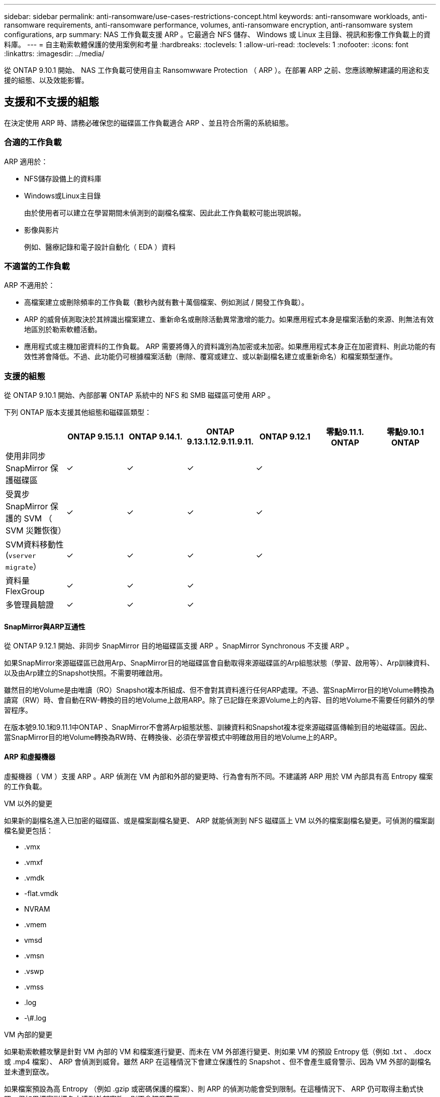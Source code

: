 ---
sidebar: sidebar 
permalink: anti-ransomware/use-cases-restrictions-concept.html 
keywords: anti-ransomware workloads, anti-ransomware requirements, anti-ransomware performance, volumes, anti-ransomware encryption, anti-ransomware system configurations, arp 
summary: NAS 工作負載支援 ARP 。它最適合 NFS 儲存、 Windows 或 Linux 主目錄、視訊和影像工作負載上的資料庫。 
---
= 自主勒索軟體保護的使用案例和考量
:hardbreaks:
:toclevels: 1
:allow-uri-read: 
:toclevels: 1
:nofooter: 
:icons: font
:linkattrs: 
:imagesdir: ../media/


[role="lead"]
從 ONTAP 9.10.1 開始、 NAS 工作負載可使用自主 Ransomwware Protection （ ARP ）。在部署 ARP 之前、您應該瞭解建議的用途和支援的組態、以及效能影響。



== 支援和不支援的組態

在決定使用 ARP 時、請務必確保您的磁碟區工作負載適合 ARP 、並且符合所需的系統組態。



=== 合適的工作負載

ARP 適用於：

* NFS儲存設備上的資料庫
* Windows或Linux主目錄
+
由於使用者可以建立在學習期間未偵測到的副檔名檔案、因此此工作負載較可能出現誤報。

* 影像與影片
+
例如、醫療記錄和電子設計自動化（ EDA ）資料





=== 不適當的工作負載

ARP 不適用於：

* 高檔案建立或刪除頻率的工作負載（數秒內就有數十萬個檔案、例如測試 / 開發工作負載）。
* ARP 的威脅偵測取決於其辨識出檔案建立、重新命名或刪除活動異常激增的能力。如果應用程式本身是檔案活動的來源、則無法有效地區別於勒索軟體活動。
* 應用程式或主機加密資料的工作負載。
ARP 需要將傳入的資料識別為加密或未加密。如果應用程式本身正在加密資料、則此功能的有效性將會降低。不過、此功能仍可根據檔案活動（刪除、覆寫或建立、或以新副檔名建立或重新命名）和檔案類型運作。




=== 支援的組態

從 ONTAP 9.10.1 開始、內部部署 ONTAP 系統中的 NFS 和 SMB 磁碟區可使用 ARP 。

下列 ONTAP 版本支援其他組態和磁碟區類型：

|===
|  | ONTAP 9.15.1.1 | ONTAP 9.14.1. | ONTAP 9.13.1.12.9.11.9.11. | ONTAP 9.12.1 | 零點9.11.1. ONTAP | 零點9.10.1 ONTAP 


| 使用非同步 SnapMirror 保護磁碟區 | ✓ | ✓ | ✓ | ✓ |  |  


| 受異步 SnapMirror 保護的 SVM （ SVM 災難恢復） | ✓ | ✓ | ✓ | ✓ |  |  


| SVM資料移動性 (`vserver migrate`） | ✓ | ✓ | ✓ | ✓ |  |  


| 資料量FlexGroup | ✓ | ✓ | ✓ |  |  |  


| 多管理員驗證 | ✓ | ✓ | ✓ |  |  |  
|===


==== SnapMirror與ARP互通性

從 ONTAP 9.12.1 開始、非同步 SnapMirror 目的地磁碟區支援 ARP 。SnapMirror Synchronous 不支援 ARP 。

如果SnapMirror來源磁碟區已啟用Arp、SnapMirror目的地磁碟區會自動取得來源磁碟區的Arp組態狀態（學習、啟用等）、Arp訓練資料、以及由Arp建立的Snapshot快照。不需要明確啟用。

雖然目的地Volume是由唯讀（RO）Snapshot複本所組成、但不會對其資料進行任何ARP處理。不過、當SnapMirror目的地Volume轉換為讀寫（RW）時、會自動在RW-轉換的目的地Volume上啟用ARP。除了已記錄在來源Volume上的內容、目的地Volume不需要任何額外的學習程序。

在版本號9.10.1和9.11.1中ONTAP 、SnapMirror不會將Arp組態狀態、訓練資料和Snapshot複本從來源磁碟區傳輸到目的地磁碟區。因此、當SnapMirror目的地Volume轉換為RW時、在轉換後、必須在學習模式中明確啟用目的地Volume上的ARP。



==== ARP 和虛擬機器

虛擬機器（ VM ）支援 ARP 。ARP 偵測在 VM 內部和外部的變更時、行為會有所不同。不建議將 ARP 用於 VM 內部具有高 Entropy 檔案的工作負載。

.VM 以外的變更
如果新的副檔名進入已加密的磁碟區、或是檔案副檔名變更、 ARP 就能偵測到 NFS 磁碟區上 VM 以外的檔案副檔名變更。可偵測的檔案副檔名變更包括：

* .vmx
* .vmxf
* .vmdk
* -flat.vmdk
* NVRAM
* .vmem
* vmsd
* .vmsn
* .vswp
* .vmss
* .log
* -\#.log


.VM 內部的變更
如果勒索軟體攻擊是針對 VM 內部的 VM 和檔案進行變更、而未在 VM 外部進行變更、則如果 VM 的預設 Entropy 低（例如 .txt 、 .docx 或 .mp4 檔案）、 ARP 會偵測到威脅。雖然 ARP 在這種情況下會建立保護性的 Snapshot 、但不會產生威脅警示、因為 VM 外部的副檔名並未遭到竄改。

如果檔案預設為高 Entropy （例如 .gzip 或密碼保護的檔案）、則 ARP 的偵測功能會受到限制。在這種情況下、 ARP 仍可取得主動式快照、但如果檔案副檔名未遭到外部竄改、則不會觸發警示。



=== 不支援的組態

下列系統組態不支援 ARP ：

* 不支援的S3環境ONTAP
* SAN環境


ARP 不支援下列 Volume 組態：

* FlexGroup Volume （ ONTAP 9.10.1 至 9.12.1 ）。從 ONTAP 9.13.1 開始、支援 FlexGroup 磁碟區）
* FlexCache Volume （原始 FlexVol 磁碟區支援 ARP 、快取磁碟區則不支援）
* 離線磁碟區
* 純SAN磁碟區
* 資料量SnapLock
* SnapMirror同步
* 非同步 SnapMirror （僅在 ONTAP 9.10.1 和 9.11.1 中不受支援。從 ONTAP 9.12.1 開始支援非同步 SnapMirror 。如需詳細資訊、請參閱 <<snapmirror>>）
* 受限磁碟區
* 儲存VM的根磁碟區
* 已停止儲存VM的磁碟區




== ARP效能和頻率考量

根據處理量和尖峰 IOPS 的測量結果、 ARP 對系統效能的影響最小。ARP 功能的影響取決於特定的 Volume 工作負載。對於一般工作負載、建議使用下列組態限制：

[cols="30,20,30"]
|===
| 工作負載特性 | 每個節點的建議Volume限制 | 超過每節點磁碟區限制時效能降低：[*] 


| 讀取密集或資料可以壓縮。 | 150 | 最高IOPS的4% 


| 寫入密集、資料無法壓縮。 | 60 | IOPS上限的10% 
|===
通過：[*]無論新增的磁碟區數量超過建議的限制、系統效能不會超過這些百分比。

由於 ARP 分析會依優先順序執行、因此當受保護的磁碟區數量增加時、分析會在每個磁碟區上執行的頻率較低。



== 使用 ARP 保護的磁碟區進行多重管理驗證

從 ONTAP 9.13.1 開始、您可以啟用多重管理驗證（ MAV ）、以提高 ARP 的安全性。MAV 可確保至少有兩位或多位通過驗證的系統管理員必須關閉 ARP 、暫停 ARP 、或將可疑攻擊標示為受保護磁碟區上的誤報。瞭解操作方法 link:../multi-admin-verify/enable-disable-task.html["為受 ARP 保護的磁碟區啟用 MAV"^]。

您需要定義 MAV 群組的管理員、並為建立 MAV 規則 `security anti-ransomware volume disable`、 `security anti-ransomware volume pause`和 `security anti-ransomware volume attack clear-suspect` 您要保護的 ARP 命令。MAV 群組中的每位管理員都必須核准每個新的規則要求和 link:../multi-admin-verify/enable-disable-task.html["再次新增 MAV 規則"^] 在 MAV 設定中。

從 ONTAP 9.14.1 開始、 ARP 會提供建立 ARP 快照和觀察新副檔名的警示。這些事件的警示預設為停用。警示可在 Volume 或 SVM 層級設定。您可以使用在 SVM 層級建立 MAV 規則 `security anti-ransomware vserver event-log modify` 或是在 Volume 層級使用 `security anti-ransomware volume event-log modify`。

.後續步驟
* link:enable-task.html["啟用自發勒索軟體保護"]
* link:../multi-admin-verify/enable-disable-task.html["為受 ARP 保護的磁碟區啟用 MAV"]

